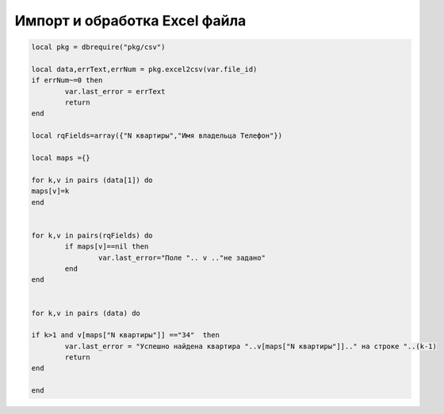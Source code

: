 Импорт и обработка Excel файла
=========================================


.. code-block:: lua

	local pkg = dbrequire("pkg/csv")

	local data,errText,errNum = pkg.excel2csv(var.file_id)
	if errNum~=0 then
		var.last_error = errText
		return
	end    

	local rqFields=array({"N квартиры","Имя владельца Телефон"})

	local maps ={}

	for k,v in pairs (data[1]) do
	maps[v]=k
	end


	for k,v in pairs(rqFields) do
		if maps[v]==nil then
			var.last_error="Поле ".. v .."не задано"
		end    
	end    


	for k,v in pairs (data) do

	if k>1 and v[maps["N квартиры"]] =="34"  then
		var.last_error = "Успешно найдена квартира "..v[maps["N квартиры"]].." на строке "..(k-1)
		return
	end    

	end
